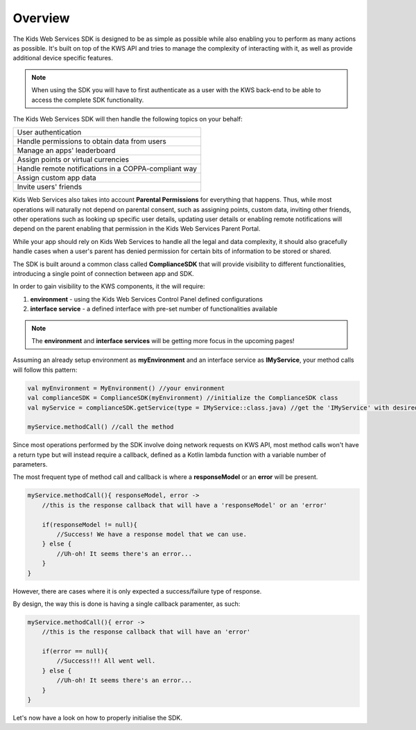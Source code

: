 Overview
========

The Kids Web Services SDK is designed to be as simple as possible while also enabling you to perform as many actions as possible.
It's built on top of the KWS API and tries to manage the complexity of interacting with it, as well as provide additional device specific features.

.. note::

	When using the SDK you will have to first authenticate as a user with the KWS back-end to be able to access the complete SDK functionality.

The Kids Web Services SDK will then handle the following topics on your behalf:

+------------------------------------------------------+
| User authentication                                  |
+------------------------------------------------------+
| Handle permissions to obtain data from users         |
+------------------------------------------------------+
| Manage an apps' leaderboard                          |
+------------------------------------------------------+
| Assign points or virtual currencies                  |
+------------------------------------------------------+
| Handle remote notifications in a COPPA-compliant way |
+------------------------------------------------------+
| Assign custom app data                               |
+------------------------------------------------------+
| Invite users' friends                                |
+------------------------------------------------------+

Kids Web Services also takes into account **Parental Permissions** for everything that happens.
Thus, while most operations will naturally not depend on parental consent, such as assigning points, custom data, inviting other friends, other operations
such as looking up specific user details, updating user details or enabling remote notifications will depend on the parent enabling that permission in the
Kids Web Services Parent Portal.

While your app should rely on Kids Web Services to handle all the legal and data complexity, it should also gracefully handle cases when a user's parent has denied permission for certain bits of information to be stored or shared.

The SDK is built around a common class called **ComplianceSDK** that will provide visibility to different functionalities, introducing a single point of connection between app and SDK.

In order to gain visibility to the KWS components, it the will require:

#. **environment** - using the Kids Web Services Control Panel defined configurations
#. **interface service** - a defined interface with pre-set number of functionalities available

.. note::

  The **environment** and **interface services** will be getting more focus in the upcoming pages! 

Assuming an already setup environment as **myEnvironment** and an interface service as **IMyService**, your method calls will follow this pattern:

.. code-block:: java

  val myEnvironment = MyEnvironment() //your environment
  val complianceSDK = ComplianceSDK(myEnvironment) //initialize the ComplianceSDK class
  val myService = complianceSDK.getService(type = IMyService::class.java) //get the 'IMyService' with desired functionalities
  
  myService.methodCall() //call the method

Since most operations performed by the SDK involve doing network requests on KWS API, most method calls won't have a return type but will instead require a callback, defined as a Kotlin lambda function with a variable number of parameters.

The most frequent type of method call and callback is where a **responseModel** or an **error** will be present.

.. code-block:: java

  myService.methodCall(){ responseModel, error ->
      //this is the response callback that will have a 'responseModel' or an 'error'
   
      if(responseModel != null){
          //Success! We have a response model that we can use.
      } else {
          //Uh-oh! It seems there's an error...
      }
  }

However, there are cases where it is only expected a success/failure type of response. 

By design, the way this is done is having a single callback paramenter, as such:

.. code-block:: java

  myService.methodCall(){ error ->
      //this is the response callback that will have an 'error'
   
      if(error == null){
          //Success!!! All went well.
      } else {
          //Uh-oh! It seems there's an error...
      }
  }

Let's now have a look on how to properly initialise the SDK.
